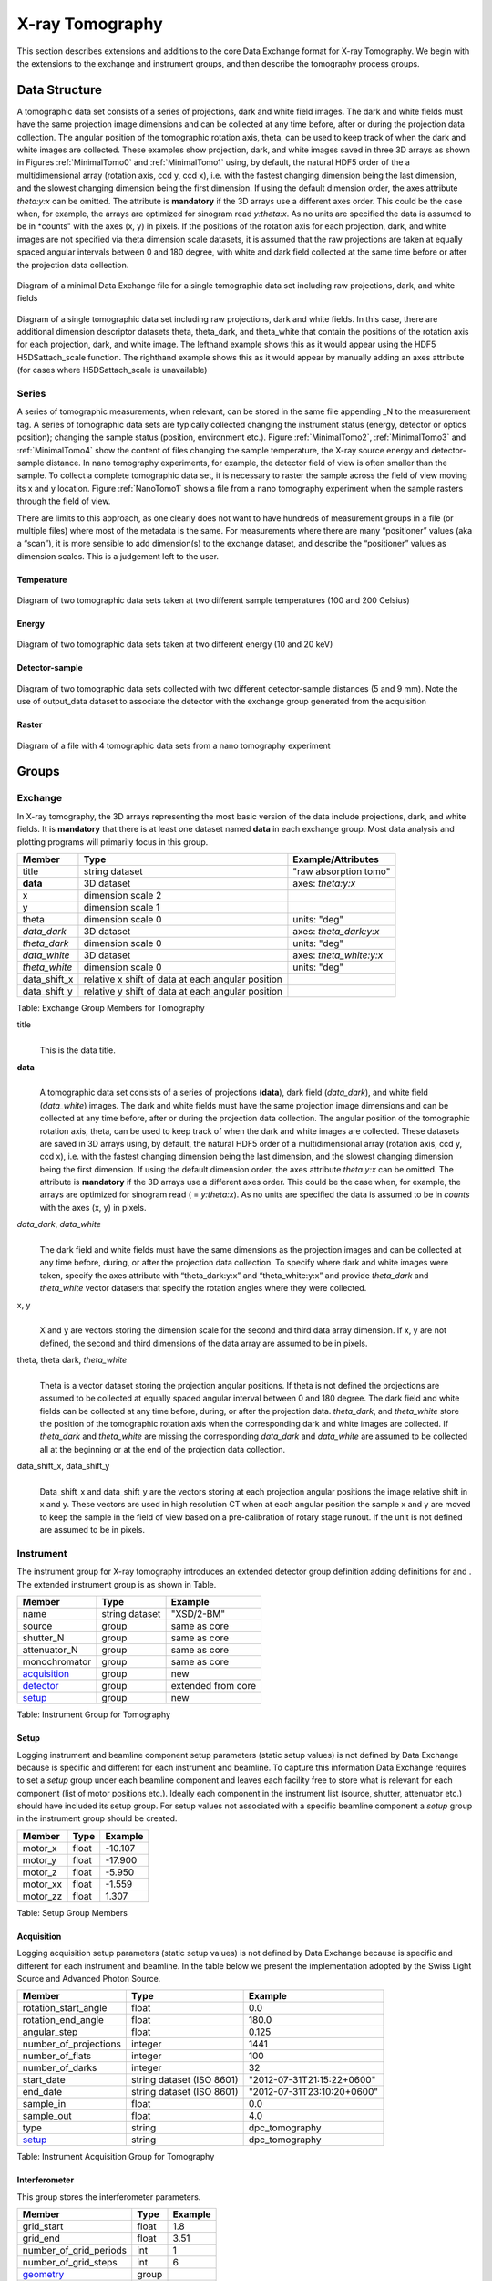 .. role:: math(raw)
   :format: html latex
..

================
X-ray Tomography
================

This section describes extensions and additions to the core Data
Exchange format for X-ray Tomography. We begin with the extensions to
the exchange and instrument groups, and then describe the tomography
process groups.

Data Structure
============== 

A tomographic data set consists of a series of projections, dark and white field images. The dark and white fields must have the same
projection image dimensions and can be collected at any time before, after or during the projection data collection. The angular position of
the tomographic rotation axis, theta, can be used to keep track of when the dark and white images are collected. 
These examples show projection, dark, and white images saved in three 3D arrays as shown in Figures :ref:`MinimalTomo0` and :ref:`MinimalTomo1` using, by default, the natural HDF5 order of the a multidimensional array (rotation axis, ccd y, ccd x), i.e. with the fastest changing dimension being the last dimension, and the slowest changing dimension being the first dimension. If using the default dimension order, the axes attribute *theta:y:x* can be
omitted. The attribute is **mandatory** if the 3D arrays use a different axes order. This could be the case when, for example, the arrays are
optimized for sinogram read *y:theta:x*. As no units are specified the data is assumed to be in *counts" with the axes (x, y) in pixels. If the positions of the rotation axis for each projection, dark, and white images are not specified via theta dimension scale datasets, it is assumed that the raw projections are taken at equally spaced angular intervals between 0 and 180 degree, with white and dark field collected at the same time before or after the projection data collection.

.. _MinimalTomo0:

.. figure:: figures/dx_MinimalTomo0.png
   :align: center
   :alt: Diagram of a minimal Data Exchange file for a single tomographic data set including raw projections, dark, and white fields.
   :width: 50.0%

   Diagram of a minimal Data Exchange file for a single tomographic data set including raw projections, dark, and white fields 

.. _MinimalTomo1:

.. figure:: figures/dx_MinimalTomo1.png
   :align: center
   :alt: Diagram of a single tomographic data set including raw projections, dark and white fields. In this case, there are additional dimension descriptor datasets theta, theta_dark, and theta_white that contain the positions of the rotation axis for each projection, dark, and white image. The lefthand example shows this as it would appear using the HDF5 H5DSattach_scale function. The righthand example shows this as it would appear by manually adding an axes attribute (for cases where H5DSattach_scale is unavailable). 
   :width: 80.0%

   Diagram of a single tomographic data set including raw projections,
   dark and white fields. In this case, there are additional dimension
   descriptor datasets theta, theta_dark, and theta_white that contain
   the positions of the rotation axis for each projection, dark, and
   white image. The lefthand example shows this as it would appear using
   the HDF5 H5DSattach_scale function. The righthand example shows this
   as it would appear by manually adding an axes attribute (for cases
   where H5DSattach_scale is unavailable)


Series
------

A series of tomographic measurements, when relevant, can be stored in
the same file appending _N to the measurement tag. 
A series of tomographic data sets are typically collected changing the
instrument status (energy, detector or optics position); changing the
sample status (position, environment etc.). Figure :ref:`MinimalTomo2`,
:ref:`MinimalTomo3` and :ref:`MinimalTomo4` show the content of files
changing the sample temperature, the X-ray source energy and
detector-sample distance.
In nano tomography experiments, for example, the detector field of view is 
often smaller than the sample. To collect a complete tomographic data set, 
it is necessary to raster the sample across the field of view moving its x
and y location. Figure :ref:`NanoTomo1` shows a file from a nano
tomography experiment when the sample rasters through the field of view.

There are limits to this approach, as one clearly does not want to have
hundreds of measurement groups in a file (or multiple files) where most
of the metadata is the same. For measurements where there are many
“positioner” values (aka a “scan”), it is more sensible to add
dimension(s) to the exchange dataset, and describe the “positioner”
values as dimension scales. This is a judgement left to the user.

Temperature
~~~~~~~~~~~

.. _MinimalTomo2:

.. figure:: figures/dx_MinimalTomo2.png
   :align: center
   :alt: Diagram of two tomographic data sets taken at two different sample temperatures (100 and 200 Celsius).
   :width: 100.0%

   Diagram of two tomographic data sets taken at two different sample
   temperatures (100 and 200 Celsius)

Energy
~~~~~~
.. _MinimalTomo3:

.. figure:: figures/dx_MinimalTomo3.png
   :align: center
   :alt: Diagram of two tomographic data sets taken at two different energy (10 and 20 keV).
   :width: 80.0%

   Diagram of two tomographic data sets taken at two different energy
   (10 and 20 keV)

Detector-sample
~~~~~~~~~~~~~~~

.. _MinimalTomo4:

.. figure:: figures/dx_MinimalTomo4.png
   :align: center
   :alt: Diagram of two tomographic data sets collected with two different detector-sample distances (5 and 9 mm). Note the use of output_data dataset to associate the detector with the exchange group generated from the acquisition.
   :width: 80.0%

   Diagram of two tomographic data sets collected with two different
   detector-sample distances (5 and 9 mm). Note the use of output_data
   dataset to associate the detector with the exchange group generated
   from the acquisition

Raster
~~~~~~

.. _NanoTomo1:

.. figure:: figures/dx_NanoTomo1.png
   :align: center
   :alt: Diagram of a file with 4 tomographic data sets from a nano tomography experiment.
   :width: 90.0%

   Diagram of a file with 4 tomographic data sets from a nano tomography
   experiment

Groups
======

Exchange
--------

In X-ray tomography, the 3D arrays representing the most basic version
of the data include projections, dark, and white fields. It is
**mandatory** that there is at least one dataset named **data** in each
exchange group. Most data analysis and plotting programs will primarily
focus in this group.

+------------------+---------------------------------------------------------+-----------------------------+
|     Member       |      Type                                               |     Example/Attributes      |
+==================+=========================================================+=============================+
|    title         |      string dataset                                     |  "raw absorption tomo"      |
+------------------+---------------------------------------------------------+-----------------------------+
|    **data**      |      3D dataset                                         |  axes: *theta:y:x*          |
+------------------+---------------------------------------------------------+-----------------------------+
|    x             |      dimension scale 2                                  |                             |
+------------------+---------------------------------------------------------+-----------------------------+
|    y             |      dimension scale 1                                  |                             |
+------------------+---------------------------------------------------------+-----------------------------+
|    theta         |      dimension scale 0                                  |  units: "deg"               |
+------------------+---------------------------------------------------------+-----------------------------+
|  *data_dark*     |      3D dataset                                         |  axes: *theta_dark:y:x*     |
+------------------+---------------------------------------------------------+-----------------------------+
|  *theta_dark*    |      dimension scale 0                                  |  units: "deg"               |
+------------------+---------------------------------------------------------+-----------------------------+
|  *data_white*    |      3D dataset                                         |  axes: *theta_white:y:x*    |
+------------------+---------------------------------------------------------+-----------------------------+
|  *theta_white*   |      dimension scale 0                                  |  units: "deg"               |
+------------------+---------------------------------------------------------+-----------------------------+
|    data_shift_x  |      relative x shift of data at each angular position  |                             |
+------------------+---------------------------------------------------------+-----------------------------+
|    data_shift_y  |      relative y shift of data at each angular position  |                             |
+------------------+---------------------------------------------------------+-----------------------------+

Table: Exchange Group Members for Tomography

title
    | 
    | This is the data title.

**data**
    | 
    | A tomographic data set consists of a series of projections (**data**),
      dark field (*data_dark*), and white field (*data_white*) images. The
      dark and white fields must have the same projection image
      dimensions and can be collected at any time before, after or
      during the projection data collection. The angular position of the
      tomographic rotation axis, theta, can be used to keep track of
      when the dark and white images are collected. These datasets are
      saved in 3D arrays using, by default, the natural HDF5 order of a
      multidimensional array (rotation axis, ccd y, ccd x), i.e. with
      the fastest changing dimension being the last dimension, and the
      slowest changing dimension being the first dimension. If using the
      default dimension order, the axes attribute *theta:y:x* can be
      omitted. The attribute is **mandatory** if the 3D arrays use a
      different axes order. This could be the case when, for example,
      the arrays are optimized for sinogram read ( = *y:theta:x*). As no
      units are specified the data is assumed to be in *counts* with the
      axes (x, y) in pixels.
      
*data_dark*, *data_white*
    | 
    | The dark field and white fields must have the same dimensions as
      the projection images and can be collected at any time before,
      during, or after the projection data collection. To specify where
      dark and white images were taken, specify the axes attribute with
      “theta_dark:y:x” and “theta_white:y:x” and provide *theta_dark*
      and *theta_white* vector datasets that specify the rotation angles
      where they were collected.
x, y
    | 
    | X and y are vectors storing the dimension scale for the second and
      third data array dimension. If x, y are not defined, the second
      and third dimensions of the data array are assumed to be in
      pixels.
      
theta, theta dark, *theta_white*
    | 
    | Theta is a vector dataset storing the projection angular
      positions. If theta is not defined the projections are assumed to
      be collected at equally spaced angular interval between 0 and 180
      degree. The dark field and white fields can be collected at any
      time before, during, or after the projection data. *theta_dark*,
      and *theta_white* store the position of the tomographic rotation
      axis when the corresponding dark and white images are collected.
      If *theta_dark* and *theta_white* are missing the corresponding
      *data_dark* and *data_white* are assumed to be collected all at the
      beginning or at the end of the projection data collection.
      
data_shift_x, data_shift_y
    | 
    | Data_shift_x and data_shift_y are the vectors storing at each
      projection angular positions the image relative shift in x and y.
      These vectors are used in high resolution CT when at each angular
      position the sample x and y are moved to keep the sample in the
      field of view based on a pre-calibration of rotary stage runout.
      If the unit is not defined are assumed to be in pixels.

.. _instrument:

Instrument
----------

The instrument group for X-ray tomography introduces an extended
detector group definition adding definitions for and . The extended
instrument group is as shown in Table.

+----------------------------------------------+----------------------+-------------------------------+
|                   Member                     |      Type            |            Example            |
+==============================================+======================+===============================+
|                   name                       |       string dataset | "XSD/2-BM"                    |
+----------------------------------------------+----------------------+-------------------------------+
|                   source                     |       group          | same as core                  |
+----------------------------------------------+----------------------+-------------------------------+
|                   shutter_N                  |       group          | same as core                  |
+----------------------------------------------+----------------------+-------------------------------+
|                   attenuator_N               |       group          | same as core                  |
+----------------------------------------------+----------------------+-------------------------------+
|                   monochromator              |       group          | same as core                  |
+----------------------------------------------+----------------------+-------------------------------+
|                  acquisition_                |       group          | new                           |
+----------------------------------------------+----------------------+-------------------------------+
|                  detector_                   |       group          | extended from core            |
+----------------------------------------------+----------------------+-------------------------------+
|                  setup_                      |       group          | new                           |
+----------------------------------------------+----------------------+-------------------------------+

Table: Instrument Group for Tomography

.. _setup:

Setup
~~~~~

Logging instrument and beamline component setup parameters (static setup values) 
is not defined by Data Exchange because is specific and different for each instrument
and beamline. To capture this information Data Exchange requires to set a *setup* 
group under each beamline component and leaves each facility free to store what 
is relevant for each component (list of motor positions etc.). 
Ideally each component in the instrument list (source, shutter, attenuator etc.) should have
included its setup group. For setup values not associated with a specific beamline component
a  *setup* group in the instrument group should be created.

+----------------------------------------------+----------------------------------+----------------------------------+
|     Member                                   |      Type                        |            Example               |
+==============================================+==================================+==================================+
|     motor_x                                  |      float                       |       -10.107                    |
+----------------------------------------------+----------------------------------+----------------------------------+
|     motor_y                                  |      float                       |       -17.900                    |
+----------------------------------------------+----------------------------------+----------------------------------+
|     motor_z                                  |      float                       |        -5.950                    |
+----------------------------------------------+----------------------------------+----------------------------------+
|     motor_xx                                 |      float                       |        -1.559                    |
+----------------------------------------------+----------------------------------+----------------------------------+
|     motor_zz                                 |      float                       |         1.307                    |
+----------------------------------------------+----------------------------------+----------------------------------+

Table: Setup Group Members

.. _acquisition:

Acquisition
~~~~~~~~~~~

Logging acquisition setup parameters (static setup values) is not defined by Data Exchange 
because is specific and different for each instrument and beamline.
In the table below we present the implementation adopted by the Swiss Light Source and
Advanced Photon Source.


+----------------------------------------------+----------------------------------+----------------------------------+
|     Member                                   |      Type                        |            Example               |
+==============================================+==================================+==================================+
|    rotation_start_angle                      |      float                       |      0.0                         |
+----------------------------------------------+----------------------------------+----------------------------------+
|    rotation_end_angle                        |      float                       |      180.0                       |
+----------------------------------------------+----------------------------------+----------------------------------+
|    angular_step                              |      float                       |      0.125                       |
+----------------------------------------------+----------------------------------+----------------------------------+
|    number_of_projections                     |      integer                     |      1441                        |
+----------------------------------------------+----------------------------------+----------------------------------+
|    number_of_flats                           |      integer                     |      100                         |
+----------------------------------------------+----------------------------------+----------------------------------+
|    number_of_darks                           |      integer                     |      32                          |
+----------------------------------------------+----------------------------------+----------------------------------+
|    start_date                                | string dataset (ISO 8601)        |      "2012-07-31T21:15:22+0600"  |    
+----------------------------------------------+----------------------------------+----------------------------------+
|    end_date                                  | string dataset (ISO 8601)        |      "2012-07-31T23:10:20+0600"  |    
+----------------------------------------------+----------------------------------+----------------------------------+
|    sample_in                                 |      float                       |      0.0                         |
+----------------------------------------------+----------------------------------+----------------------------------+
|    sample_out                                |      float                       |      4.0                         |
+----------------------------------------------+----------------------------------+----------------------------------+
|    type                                      | string                           |      dpc_tomography              |
+----------------------------------------------+----------------------------------+----------------------------------+
|    setup_                                    | string                           |      dpc_tomography              |
+----------------------------------------------+----------------------------------+----------------------------------+

Table: Instrument Acquisition Group for Tomography


.. _interferometer: 

Interferometer
~~~~~~~~~~~~~~

This group stores the interferometer parameters.

+----------------------------------------------+----------------------------------+----------------------------------+
|     Member                                   |      Type                        |            Example               |
+==============================================+==================================+==================================+
|    grid_start                                |      float                       |      1.8                         |
+----------------------------------------------+----------------------------------+----------------------------------+
|    grid_end                                  |      float                       |      3.51                        | 
+----------------------------------------------+----------------------------------+----------------------------------+
|    number_of_grid_periods                    |      int                         |      1                           |
+----------------------------------------------+----------------------------------+----------------------------------+
|    number_of_grid_steps                      |      int                         |      6                           |
+----------------------------------------------+----------------------------------+----------------------------------+
|         geometry_                            |      group                       |                                  |
+----------------------------------------------+----------------------------------+----------------------------------+
|         setup_                               |      group                       |                                  |
+----------------------------------------------+----------------------------------+----------------------------------+

Table: Interferometer Group Members

start_angle
    | 
    | Interferometer start angle.

grid_start
    | 
    | Interferometer grid start angle.

grid_end
    | 
    | Interferometer grid end angle.

grid_position_for_scan
    | 
    | Interferometer grid position for scan.   

number_of_grid_steps
    | 
    | Number of grid steps.

.. _detector:

Detector
~~~~~~~~

This class holds information about the detector used during the
experiment. If more than one detector are used they will be all listed
as detector_N. In full field imaging the detector consists of
a CCD camera, microscope objective and a scintillator screen. Raw data
recorded by a detector as well as its position and geometry should be
stored in this class.

+----------------------------------------------+----------------------------------+----------------------------------+
|     Member                                   |      Type                        |            Example               |
+==============================================+==================================+==================================+
|    manufacturer                              | string dataset                   |      "CooKe Corporation"         |   
+----------------------------------------------+----------------------------------+----------------------------------+
|    model                                     | string dataset                   |       "pco dimax"                |
+----------------------------------------------+----------------------------------+----------------------------------+
|    serial_number                             | string dataset                   |       "1234XW2"                  |  
+----------------------------------------------+----------------------------------+----------------------------------+
|    bit_depth                                 |      integer                     |      12                          |     
+----------------------------------------------+----------------------------------+----------------------------------+
|    pixel_size_x                              |      float                       |      6.7e-6                      |
+----------------------------------------------+----------------------------------+----------------------------------+
|    pixel_size_y                              |      float                       |      6.7e-6                      |
+----------------------------------------------+----------------------------------+----------------------------------+
|    actual_pixel_size_x                       |      float                       |      1.2e-6                      |
+----------------------------------------------+----------------------------------+----------------------------------+
|    actual_pixel_size_y                       |      float                       |      1.2e-6                      |
+----------------------------------------------+----------------------------------+----------------------------------+
|    dimension_x                               |      integer                     |      2048                        |
+----------------------------------------------+----------------------------------+----------------------------------+
|    dimension_y                               |      integer                     |      2048                        |
+----------------------------------------------+----------------------------------+----------------------------------+
|    binning_x                                 |      integer                     |      1                           |
+----------------------------------------------+----------------------------------+----------------------------------+
|    binning_y                                 |      integer                     |      1                           |
+----------------------------------------------+----------------------------------+----------------------------------+
|    operating_temperature                     |      float                       |       270                        |     
+----------------------------------------------+----------------------------------+----------------------------------+
|    exposure_time                             |      float                       |      1.7e-3                      |   
+----------------------------------------------+----------------------------------+----------------------------------+
|    delay_time                                |      float                       |      1.7e-3                      |   
+----------------------------------------------+----------------------------------+----------------------------------+
|    stabilization_time                        |      float                       |      1.7e-3                      |   
+----------------------------------------------+----------------------------------+----------------------------------+
|    frame_rate                                |      integer                     |       2                          |
+----------------------------------------------+----------------------------------+----------------------------------+
|    output_data                               | string dataset                   |      "/exchange"                 |
+----------------------------------------------+----------------------------------+----------------------------------+
|    roi_                                      |      group                       |                                  |
+----------------------------------------------+----------------------------------+----------------------------------+
|    objective_                                |      group                       |                                  |
+----------------------------------------------+----------------------------------+----------------------------------+
|    scintillator_                             |      group                       |                                  |
+----------------------------------------------+----------------------------------+----------------------------------+
|    counts_per_joule                          |      float                       |      unitless                    | 
+----------------------------------------------+----------------------------------+----------------------------------+
|    basis_vectors                             |      float array                 |      length                      | 
+----------------------------------------------+----------------------------------+----------------------------------+
|    corner_position                           |      3 floats                    |      length                      |
+----------------------------------------------+----------------------------------+----------------------------------+
|         geometry_                            |      group                       |                                  |
+----------------------------------------------+----------------------------------+----------------------------------+
|         setup_                               |      group                       |                                  |
+----------------------------------------------+----------------------------------+----------------------------------+


Table: Detector Group Members for Tomography

manufacturer
    | 
    | The detector manufacturer.

model
    | 
    | The detector model.

serial_number
    | 
    | The detector serial number .
     
bit_depth
    | 
    | The detector bit depth.

pixel_size_x, pixel_size_y
    | 
    | Physical detector pixel size (m).

dimension_x, dimension_y
    | 
    | The detector horiz./vertical dimension.

actual_pixel_size_x, actual_pixel_size_y
    | 
    | Actual pixel size on the sample plane.

binning_x, binning_y
    | 
    | If the data are collected binning the detector binning_x and binning_y store the binning factor.

operating_temperature
    | 
    | The detector operating temperature (K).

exposure_time
    | 
    | The detector exposure time (s).

delay_time
    | 
    | Delay time between projections when using a mechanical shutter to reduce radiation damage of the sample (s).

stabilization_time
    | 
    | Time required by the sample to stabilize (s).

frame_rate
    | 
    | The detector frame rate (fps). This parameter is set for fly scan.

roi
    | 
    | The detector selected Region Of Interest (ROI).

objective_N
    | 
    | List of the visible light objectives mounted between the detector and the scintillator screen.

counts_per_joule
    | 
    | Number of counts recorded per each joule of energy received by the detector. The number of incident photons can then be calculated by:

basis_vectors
    | 
    | A matrix with the basis vectors of the detector data.

corner_position
    | 
    | The x, y and z coordinates of the corner of the first data element.

geometry
    | 
    | Position and orientation of the center of mass of the detector. This should only be specified for non pixel detectors. For pixel detectors use basis_vectors and corner_position.

.. _roi:

ROI
^^^

Group describing the region of interest (ROI) of the image actually
collected, if smaller than the full CCD.


+----------------+----------------+-----------------+
|     Member     |      Type      |      Example    |
+================+================+=================+
|    name        | string dataset | "center third"  | 
+----------------+----------------+-----------------+
|    x1          | integer        |      256        |   
+----------------+----------------+-----------------+
|    y1          | integer        |      256        |
+----------------+----------------+-----------------+
|    x2          | integer        |      1792       |
+----------------+----------------+-----------------+
|    y2          | integer        |      1792       |
+----------------+----------------+-----------------+

Table: ROI Group Members

x1
    | 
    | Left pixel position.

y1
    | 
    | Top pixel position.

x2
    | 
    | Right pixel position.

y2
    | 
    | Bottom pixel position.

.. _objective:

Objective
^^^^^^^^^

Group describing the microscope objective lenses used.

+------------------------------------+----------------+-----------------+
|     Member                         |      Type      |      Example    |
+====================================+================+=================+
| manufacturer                       | string dataset |      "Zeiss"    |
+------------------------------------+----------------+-----------------+
| model                              | string dataset |      "Axioplan" |
+------------------------------------+----------------+-----------------+
| magnification                      | float dataset  |      5          | 
+------------------------------------+----------------+-----------------+
| numerical_aperture                 | float dataset  |      0.8        |
+------------------------------------+----------------+-----------------+
| geometry_                          | group          |                 |
+------------------------------------+----------------+-----------------+
| setup_                             | group          |                 |
+------------------------------------+----------------+-----------------+

Table: Objective Group Members

manufacturer
    | 
    | Lens manufacturer.

model
    | 
    | Lens model.

magnification
    | 
    | Lens specified magnification.

numerical_aperture
    | 
    | The numerical aperture (N.A.) is a measure of the light-gathering characteristics of the lens.

.. _scintillator:

Scintillator
^^^^^^^^^^^^

Group describing the visible light scintillator coupled to the CCD
camera objective lens.

+------------------------------------+----------------+-----------------+
|     Member                         |      Type      |      Example    |
+====================================+================+=================+
|    manufacturer                    | string dataset |  "Crytur"       |
+------------------------------------+----------------+-----------------+
|    serial_number                   | string dataset |    "12"         |   
+------------------------------------+----------------+-----------------+
|    name                            | string dataset |  "Yag polished" | 
+------------------------------------+----------------+-----------------+
|    type                            | string dataset |  "Yag on Yag"   |  
+------------------------------------+----------------+-----------------+
|    scintillating_thickness         | float dataset  |       5e-6      |  
+------------------------------------+----------------+-----------------+
|    substrate_thickness             | float dataset  |        1e-4     |  
+------------------------------------+----------------+-----------------+
|       geometry_                    | group          |                 |
+------------------------------------+----------------+-----------------+
|       setup_                       | group          |                 |
+------------------------------------+----------------+-----------------+

Table: Scintillator Group Members

manufacturer
    | 
    | Scintillator Manufacturer.

serial_number
    | 
    | Scintillator serial number.

name
    | 
    | Scintillator name.

scintillating_thickness
    | 
    | Scintillator thickness.

substrate_thickness
    | 
    | Scintillator substrate thickness.

.. _geometry:

Geometry
````````

This class holds the position and orientation of a component for
tomography.

+----------------------------------------------+-----------------+----------------------------------+
|     Member                                   |      Type       |            Example               |
+==============================================+=================+==================================+
|      translation_                            |      group      |                                  |
+----------------------------------------------+-----------------+----------------------------------+
|      orientation_                            |      group      |                                  |
+----------------------------------------------+-----------------+----------------------------------+

translation
    | 
    | The position of the object with respect to the origin of your coordinate system.

orientation
    | 
    | The rotation of the object with respect to your coordinate system.

.. _translation:

Translation
'''''''''''

This is the description for the general spatial location of a component
for tomography.

+----------------------------+------------------------+-----------------+
|     Member                 |      Type              |      Example    |
+============================+========================+=================+
|           distances        | 3 float array dataset  |  (0, 0.001, 0)  |
+----------------------------+------------------------+-----------------+

distances
    | 
    | The x, y and z components of the translation of the origin of the object
    | relative to the origin of the global coordinate system (the place where 
    | the X-ray beam  meets the sample when the sample is first aligned in the beam).
    | If  distances does not have the attribute units set then the units are in
    | meters.

.. _orientation:

Orientation
'''''''''''

This is the description for the orientation of a component for
tomography.

+----------------------------+------------------------+-----------------+
|     Member                 |      Type              |      Example    |
+============================+========================+=================+
|      value                 | 6 float array dataset  |                 |
+----------------------------+------------------------+-----------------+

value
    | 
    | Dot products between the local and the global unit vectors. Unitless


The orientation information is stored as direction cosines. The
direction cosines will be between the local coordinate directions and
the global coordinate directions. The unit vectors in both the local and
global coordinates are right-handed and orthonormal.

Calling the local unit vectors (x', y',z') and the reference unit
vectors (x, y, z) the six numbers will be


.. math:: [x \cdot x, x' \cdot y, x' \cdot z, y' \cdot x, y'  \cdot y, y' \cdot z] 

where 

.. math:: `\cdot` 

is the scalar dot product (cosine of the angle between the unit vectors).

Notice that this corresponds to the first two rows of the rotation
matrix that transforms from the global orientation to the local
orientation. The third row can be recovered by using the fact that the
basis vectors are orthonormal.
